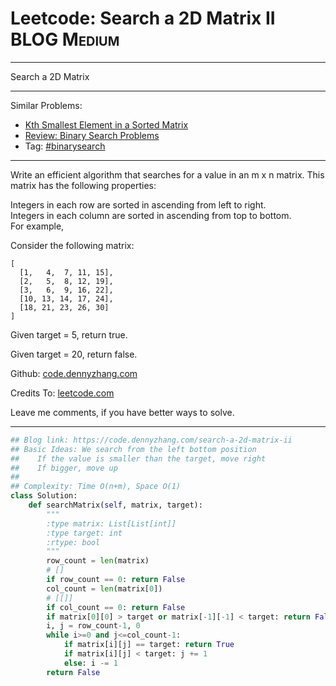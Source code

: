 * Leetcode: Search a 2D Matrix II                                   :BLOG:Medium:
#+STARTUP: showeverything
#+OPTIONS: toc:nil \n:t ^:nil creator:nil d:nil
:PROPERTIES:
:type:     binarysearch
:END:
---------------------------------------------------------------------
Search a 2D Matrix
---------------------------------------------------------------------
#+BEGIN_HTML
<a href="https://github.com/dennyzhang/code.dennyzhang.com"><img align="right" width="200" height="183" src="https://www.dennyzhang.com/wp-content/uploads/denny/watermark/github.png" /></a>
#+END_HTML
Similar Problems:
- [[https://code.dennyzhang.com/kth-smallest-element-in-a-sorted-matrix][Kth Smallest Element in a Sorted Matrix]]
- [[https://code.dennyzhang.com/review-binarysearch][Review: Binary Search Problems]]
- Tag: [[https://code.dennyzhang.com/tag/binarysearch][#binarysearch]]
---------------------------------------------------------------------
Write an efficient algorithm that searches for a value in an m x n matrix. This matrix has the following properties:

Integers in each row are sorted in ascending from left to right.
Integers in each column are sorted in ascending from top to bottom.
For example,

Consider the following matrix:
#+BEGIN_EXAMPLE
[
  [1,   4,  7, 11, 15],
  [2,   5,  8, 12, 19],
  [3,   6,  9, 16, 22],
  [10, 13, 14, 17, 24],
  [18, 21, 23, 26, 30]
]
#+END_EXAMPLE
Given target = 5, return true.

Given target = 20, return false.

Github: [[https://github.com/dennyzhang/code.dennyzhang.com/tree/master/problems/search-a-2d-matrix-ii][code.dennyzhang.com]]

Credits To: [[https://leetcode.com/problems/search-a-2d-matrix-ii/description/][leetcode.com]]

Leave me comments, if you have better ways to solve.
---------------------------------------------------------------------

#+BEGIN_SRC python
## Blog link: https://code.dennyzhang.com/search-a-2d-matrix-ii
## Basic Ideas: We search from the left bottom position
##    If the value is smaller than the target, move right
##    If bigger, move up
##
## Complexity: Time O(n+m), Space O(1)
class Solution:
    def searchMatrix(self, matrix, target):
        """
        :type matrix: List[List[int]]
        :type target: int
        :rtype: bool
        """
        row_count = len(matrix)
        # []
        if row_count == 0: return False
        col_count = len(matrix[0])
        # [[]]
        if col_count == 0: return False
        if matrix[0][0] > target or matrix[-1][-1] < target: return False
        i, j = row_count-1, 0
        while i>=0 and j<=col_count-1:
            if matrix[i][j] == target: return True
            if matrix[i][j] < target: j += 1
            else: i -= 1
        return False
#+END_SRC

#+BEGIN_HTML
<div style="overflow: hidden;">
<div style="float: left; padding: 5px"> <a href="https://www.linkedin.com/in/dennyzhang001"><img src="https://www.dennyzhang.com/wp-content/uploads/sns/linkedin.png" alt="linkedin" /></a></div>
<div style="float: left; padding: 5px"><a href="https://github.com/dennyzhang"><img src="https://www.dennyzhang.com/wp-content/uploads/sns/github.png" alt="github" /></a></div>
<div style="float: left; padding: 5px"><a href="https://www.dennyzhang.com/slack" target="_blank" rel="nofollow"><img src="https://slack.dennyzhang.com/badge.svg" alt="slack"/></a></div>
</div>
#+END_HTML
